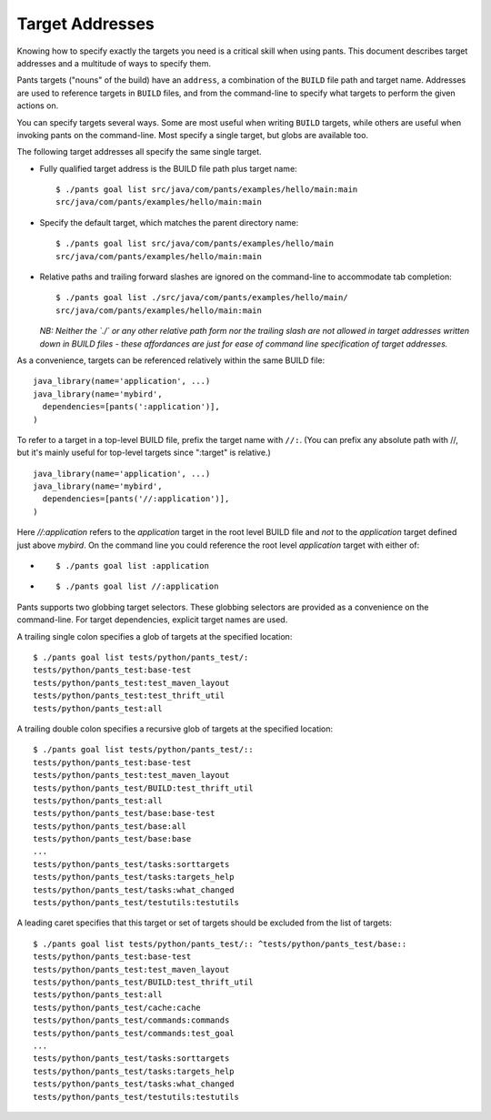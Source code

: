 Target Addresses
================

Knowing how to specify exactly the targets you need is a critical skill when
using pants. This document describes target addresses and a multitude of ways
to specify them.

Pants targets ("nouns" of the build) have an ``address``, a combination of the
``BUILD`` file path and target name. Addresses are used to reference targets
in ``BUILD`` files, and from the command-line to specify what targets to
perform the given actions on.

You can specify targets several ways. Some are most useful when writing
``BUILD`` targets, while others are useful when invoking pants on the
command-line. Most specify a single target, but globs are available too.

The following target addresses all specify the same single target.

* Fully qualified target address is the BUILD file path plus target name::

    $ ./pants goal list src/java/com/pants/examples/hello/main:main
    src/java/com/pants/examples/hello/main:main

* Specify the default target, which matches the parent directory name::

    $ ./pants goal list src/java/com/pants/examples/hello/main
    src/java/com/pants/examples/hello/main:main

* Relative paths and trailing forward slashes are ignored on the command-line to accommodate tab
  completion::

    $ ./pants goal list ./src/java/com/pants/examples/hello/main/
    src/java/com/pants/examples/hello/main:main

  *NB: Neither the `./` or any other relative path form nor the trailing slash are not allowed in
  target addresses written down in BUILD files - these affordances are just for ease of command
  line specification of target addresses.*


As a convenience, targets can be referenced relatively within the same BUILD file::

    java_library(name='application', ...)
    java_library(name='mybird',
      dependencies=[pants(':application')],
    )

To refer to a target in a top-level BUILD file, prefix the target name with ``//:``. (You can
prefix any absolute path with //, but it's mainly useful for top-level targets since ":target"
is relative.) ::

    java_library(name='application', ...)
    java_library(name='mybird',
      dependencies=[pants('//:application')],
    )

Here `//:application` refers to the `application` target in the root level BUILD file and *not*
to the `application` target defined just above `mybird`.  On the command line you could reference
the root level `application` target with either of:

* ::

    $ ./pants goal list :application

* ::

    $ ./pants goal list //:application


Pants supports two globbing target selectors. These globbing selectors are
provided as a convenience on the command-line. For target dependencies,
explicit target names are used.

A trailing single colon specifies a glob of targets at the specified location::

    $ ./pants goal list tests/python/pants_test/:
    tests/python/pants_test:base-test
    tests/python/pants_test:test_maven_layout
    tests/python/pants_test:test_thrift_util
    tests/python/pants_test:all


A trailing double colon specifies a recursive glob of targets at the specified
location::

    $ ./pants goal list tests/python/pants_test/::
    tests/python/pants_test:base-test
    tests/python/pants_test:test_maven_layout
    tests/python/pants_test/BUILD:test_thrift_util
    tests/python/pants_test:all
    tests/python/pants_test/base:base-test
    tests/python/pants_test/base:all
    tests/python/pants_test/base:base
    ...
    tests/python/pants_test/tasks:sorttargets
    tests/python/pants_test/tasks:targets_help
    tests/python/pants_test/tasks:what_changed
    tests/python/pants_test/testutils:testutils

A leading caret specifies that this target or set of targets should be excluded from the
list of targets::

    $ ./pants goal list tests/python/pants_test/:: ^tests/python/pants_test/base::
    tests/python/pants_test:base-test
    tests/python/pants_test:test_maven_layout
    tests/python/pants_test/BUILD:test_thrift_util
    tests/python/pants_test:all
    tests/python/pants_test/cache:cache
    tests/python/pants_test/commands:commands
    tests/python/pants_test/commands:test_goal
    ...
    tests/python/pants_test/tasks:sorttargets
    tests/python/pants_test/tasks:targets_help
    tests/python/pants_test/tasks:what_changed
    tests/python/pants_test/testutils:testutils

